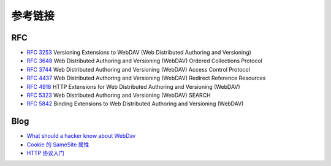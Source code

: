 参考链接
========================================

RFC
----------------------------------------
- `RFC 3253 <https://tools.ietf.org/html/rfc3253>`_ Versioning Extensions to WebDAV (Web Distributed Authoring and Versioning)
- `RFC 3648 <https://tools.ietf.org/html/rfc3648>`_ Web Distributed Authoring and Versioning (WebDAV) Ordered Collections Protocol
- `RFC 3744 <https://tools.ietf.org/html/rfc3744>`_ Web Distributed Authoring and Versioning (WebDAV) Access Control Protocol
- `RFC 4437 <https://tools.ietf.org/html/rfc4437>`_ Web Distributed Authoring and Versioning (WebDAV) Redirect Reference Resources
- `RFC 4918 <https://tools.ietf.org/html/rfc4918>`_ HTTP Extensions for Web Distributed Authoring and Versioning (WebDAV)
- `RFC 5323 <https://tools.ietf.org/html/rfc5323>`_ Web Distributed Authoring and Versioning (WebDAV) SEARCH
- `RFC 5842 <https://tools.ietf.org/html/rfc5842>`_ Binding Extensions to Web Distributed Authoring and Versioning (WebDAV)

Blog
----------------------------------------
- `What should a hacker know about WebDav <http://2015.zeronights.org/assets/files/35-Egorov.pdf>`_
- `Cookie 的 SameSite 属性 <http://www.ruanyifeng.com/blog/2019/09/cookie-samesite.html>`_
- `HTTP 协议入门 <http://www.ruanyifeng.com/blog/2016/08/http.html>`_
